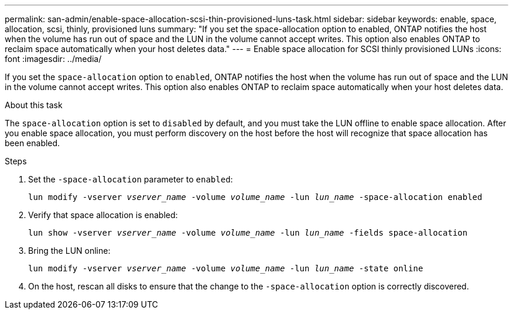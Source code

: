 ---
permalink: san-admin/enable-space-allocation-scsi-thin-provisioned-luns-task.html
sidebar: sidebar
keywords: enable, space, allocation, scsi, thinly, provisioned luns
summary: "If you set the space-allocation option to enabled, ONTAP notifies the host when the volume has run out of space and the LUN in the volume cannot accept writes. This option also enables ONTAP to reclaim space automatically when your host deletes data."
---
= Enable space allocation for SCSI thinly provisioned LUNs
:icons: font
:imagesdir: ../media/

[.lead]
If you set the `space-allocation` option to `enabled`, ONTAP notifies the host when the volume has run out of space and the LUN in the volume cannot accept writes. This option also enables ONTAP to reclaim space automatically when your host deletes data.

.About this task

The `space-allocation` option is set to `disabled` by default, and you must take the LUN offline to enable space allocation. After you enable space allocation, you must perform discovery on the host before the host will recognize that space allocation has been enabled.

.Steps

. Set the `-space-allocation` parameter to `enabled`:
+
`lun modify -vserver _vserver_name_ -volume _volume_name_ -lun _lun_name_ -space-allocation enabled`
. Verify that space allocation is enabled:
+
`lun show -vserver _vserver_name_ -volume _volume_name_ -lun _lun_name_ -fields space-allocation`
. Bring the LUN online:
+
`lun modify -vserver _vserver_name_ -volume _volume_name_ -lun _lun_name_ -state online`
. On the host, rescan all disks to ensure that the change to the `-space-allocation` option is correctly discovered.

